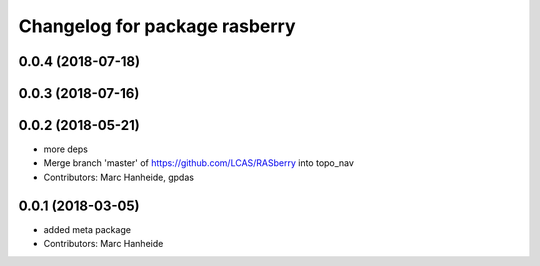 ^^^^^^^^^^^^^^^^^^^^^^^^^^^^^^
Changelog for package rasberry
^^^^^^^^^^^^^^^^^^^^^^^^^^^^^^

0.0.4 (2018-07-18)
------------------

0.0.3 (2018-07-16)
------------------

0.0.2 (2018-05-21)
------------------
* more deps
* Merge branch 'master' of https://github.com/LCAS/RASberry into topo_nav
* Contributors: Marc Hanheide, gpdas

0.0.1 (2018-03-05)
------------------
* added meta package
* Contributors: Marc Hanheide
